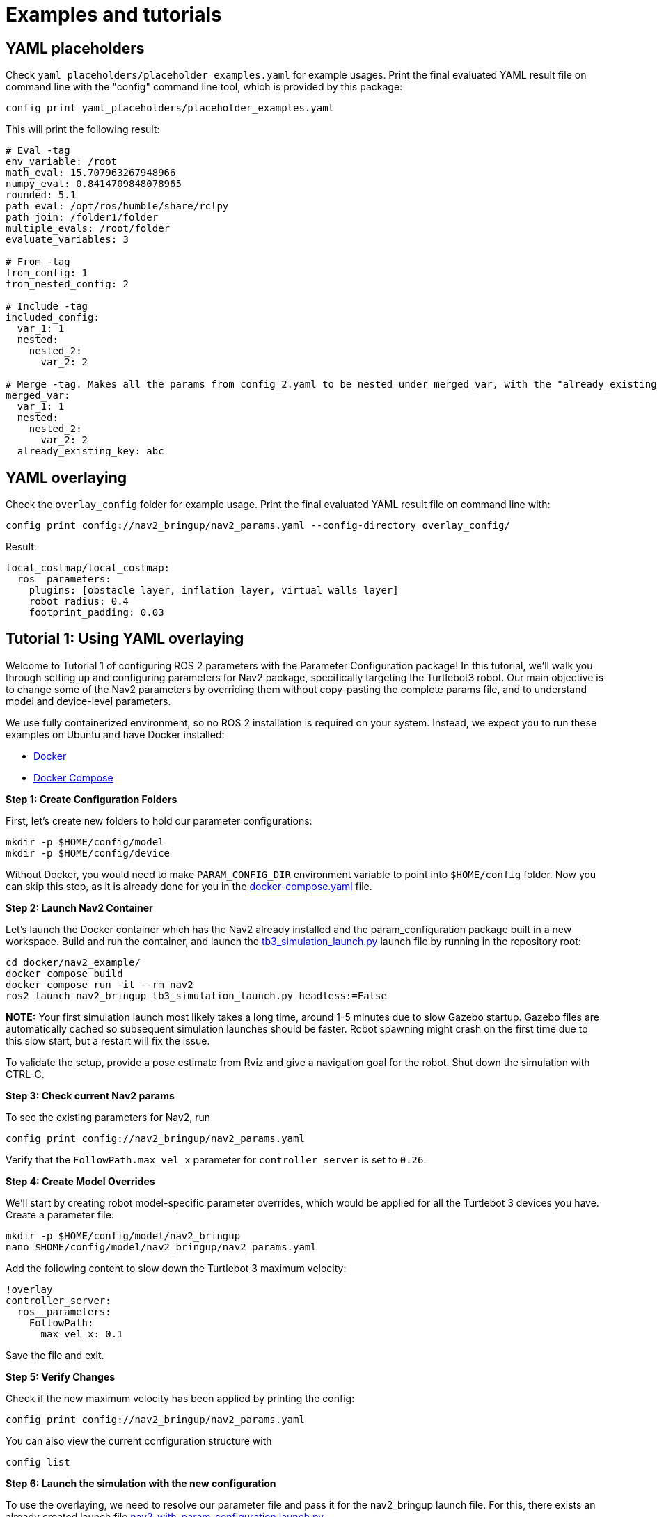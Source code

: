 = Examples and tutorials

== YAML placeholders
Check `yaml_placeholders/placeholder_examples.yaml` for example usages. Print the final evaluated YAML result file on command line with the "config" command line tool, which is provided by this package:
```
config print yaml_placeholders/placeholder_examples.yaml
```

This will print the following result:

[source]
----
# Eval -tag
env_variable: /root
math_eval: 15.707963267948966
numpy_eval: 0.8414709848078965
rounded: 5.1
path_eval: /opt/ros/humble/share/rclpy
path_join: /folder1/folder
multiple_evals: /root/folder
evaluate_variables: 3

# From -tag
from_config: 1
from_nested_config: 2

# Include -tag
included_config:
  var_1: 1
  nested:
    nested_2:
      var_2: 2

# Merge -tag. Makes all the params from config_2.yaml to be nested under merged_var, with the "already_existing_key"
merged_var:
  var_1: 1
  nested:
    nested_2:
      var_2: 2
  already_existing_key: abc
----

== YAML overlaying
Check the `overlay_config` folder for example usage. Print the final evaluated YAML result file on command line with:

[source]
----
config print config://nav2_bringup/nav2_params.yaml --config-directory overlay_config/
----


Result:

[source]
----
local_costmap/local_costmap:
  ros__parameters:
    plugins: [obstacle_layer, inflation_layer, virtual_walls_layer]
    robot_radius: 0.4
    footprint_padding: 0.03
----

== Tutorial 1: Using YAML overlaying

Welcome to Tutorial 1 of configuring ROS 2 parameters with the Parameter Configuration package! In this tutorial, we'll walk you through setting up and configuring parameters for Nav2 package, specifically targeting the Turtlebot3 robot. Our main objective is to change some of the Nav2 parameters by overriding them without copy-pasting the complete params file, and to understand model and device-level parameters.


We use fully containerized environment, so no ROS 2 installation is required on your system. Instead, we expect you to run these examples on Ubuntu and have Docker installed:

* https://docs.docker.com/get-docker/[Docker]
* https://docs.docker.com/compose/install/[Docker Compose]

*Step 1: Create Configuration Folders*

First, let's create new folders to hold our parameter configurations:

    mkdir -p $HOME/config/model
    mkdir -p $HOME/config/device

Without Docker, you would need to make `PARAM_CONFIG_DIR` environment variable to point into `$HOME/config` folder. Now you can skip this step, as it is already done for you in the link:../docker/nav2_example/docker-compose.yaml[docker-compose.yaml] file.

*Step 2: Launch Nav2 Container*

Let's launch the Docker container which has the Nav2 already installed and the param_configuration package built in a new workspace. Build and run the container, and launch the https://github.com/ros-planning/navigation2/blob/humble/nav2_bringup/launch/tb3_simulation_launch.py[tb3_simulation_launch.py] launch file by running in the repository root:

    cd docker/nav2_example/
    docker compose build
    docker compose run -it --rm nav2
    ros2 launch nav2_bringup tb3_simulation_launch.py headless:=False

*NOTE:* Your first simulation launch most likely takes a long time, around 1-5 minutes due to slow Gazebo startup. Gazebo files are automatically cached so subsequent simulation launches should be faster. Robot spawning might crash on the first time due to this slow start, but a restart will fix the issue.

To validate the setup, provide a pose estimate from Rviz and give a navigation goal for the robot. Shut down the simulation with CTRL-C.



*Step 3: Check current Nav2 params*

To see the existing parameters for Nav2, run

    config print config://nav2_bringup/nav2_params.yaml

Verify that the `FollowPath.max_vel_x` parameter for `controller_server` is set to `0.26`.

*Step 4: Create Model Overrides*

We'll start by creating robot model-specific parameter overrides, which would be applied for all the Turtlebot 3 devices you have. Create a parameter file:

    mkdir -p $HOME/config/model/nav2_bringup
    nano $HOME/config/model/nav2_bringup/nav2_params.yaml

Add the following content to slow down the Turtlebot 3 maximum velocity:

    !overlay
    controller_server:
      ros__parameters:
        FollowPath:
          max_vel_x: 0.1

Save the file and exit.

*Step 5: Verify Changes*


Check if the new maximum velocity has been applied by printing the config:

    config print config://nav2_bringup/nav2_params.yaml

You can also view the current configuration structure with

    config list

*Step 6: Launch the simulation with the new configuration*

To use the overlaying, we need to resolve our parameter file and pass it for the nav2_bringup launch file. For this, there exists an already created launch file link:../docker/nav2_example/nav2_with_param_configuration.launch.py[nav2_with_param_configuration.launch.py].

Most importantly, note how we read the new parameter file with:

```
from param_configuration.configuration import get_resolved_yaml

params_file = get_resolved_yaml("config://nav2_bringup/nav2_params.yaml")
```

Run the launch file with:

    ros2 launch nav2_with_param_configuration.launch.py

Give a navigation goal for the robot, and you will see it moving now much slower than previously.

*Step 7: Create Device-Specific Parameters*

Next, let's create device-specific parameter, which are applied for a single robot. For example, if you had one specific Turtlebot 3 that carries a larger payload than others, you could modify its radius:

    mkdir -p $HOME/config/device/nav2_bringup
    nano $HOME/config/device/nav2_bringup/nav2_params.yaml

Add the following content:

```
!overlay
local_costmap:
  local_costmap:
    ros__parameters:
      robot_radius: 0.4

global_costmap:
  global_costmap:
    ros__parameters:
      robot_radius: 0.4
```

Again, verify the changes by printing the parameters and running the simulation.

    config print config://nav2_bringup/nav2_params.yaml
    ros2 launch nav2_with_param_configuration.launch.py

The robot has now a bigger footprint which is big enough for the autonomous navigation not to plan between the large poles in the world.

*Step 8: Use YAML placeholders and variables*

We address duplication in the parameter file by leveraging YAML placeholders and variables. Instead of modifying the robot radius in multiple places, we can use the Parameter Configuration package to declare variables and read them. To do this, open the parameter file:

```
nano $HOME/config/device/nav2_bringup/nav2_params.yaml
```

Then, modify the existing YAML code to make it look like this:

```
!overlay
.variables:
  - robot_radius: 0.3

local_costmap:
  local_costmap:
    ros__parameters:
      robot_radius: !eval var.robot_radius

global_costmap:
  global_costmap:
    ros__parameters:
      robot_radius: !eval var.robot_radius
```

After making these changes, confirm the modifications by printing the updated parameter file:

```
config print config://nav2_bringup/nav2_params.yaml
```

*Congratulations! You've configured Nav2 parameters with model and device-specific overrides.*

== Tutorial 2 - Add another device

In Tutorial 1, you learned the basics of using the Param Configuration package to configure parameters for your robots in a ROS 2 environment. Now, in Tutorial 2, we'll expand on that knowledge by adding another device to our configuration.

Before proceeding with this tutorial, ensure you have completed Tutorial 1.

*Step 1: Prepare the Container*

If your container is not already up and running from Tutorial 1, build and run it using:

    docker compose build
    docker compose run -it --rm nav2

*Step 2: Adjust the Existing Folder Structure*

To accommodate a new device, we'll organize our folders accordingly. Let's start by creating a new folder for the existing Turtlebot3 device and move the existing files into it. In general, the folder names for devices can be for example unique IDs of the robot or some type of combination of the model name and ID. We use the combination: "turtlebot3_123"

    mkdir -p $HOME/config/device/turtlebot3_123
    mv $HOME/config/device/nav2_bringup $HOME/config/device/turtlebot3_123/nav2_bringup

This structure should be used in development / simulation environments, as it allows you to easily modify all the existing robot parameters in your IDE and set up a new device parameters for your simulation.

*Step 3: Create Simulation Parameters*

Now, let's create a new folder for our simulation parameters:

    mkdir -p $HOME/config/device/simulation/nav2_bringup
    nano $HOME/config/device/simulation/nav2_bringup/nav2_params.yaml

Just for demonstration purposes, let's make your simulated Turtlebot again to respect the original `max_vel_x` value. Add the following contents in to the parameter file.
```
!overlay
controller_server:
  ros__parameters:
    FollowPath:
      max_vel_x: 0.26
```

*Step 4: Set Device Directory*

Since we now have multiple folders under the "device" layer, we need to inform the Parameter Configuration package about the directory to use. Set the environment variable:

    export PARAM_DEVICE_DIR=$HOME/config/device/simulation

Alternatively, you can set this permanently in the link:../docker/nav2_example/docker-compose.yaml[docker-compose.yaml] file, then restart the container:

    environment:
        - PARAM_DEVICE_DIR=/home/user/config/device/simulation

*Step 5: Verify Configuration*

Now, the `max_vel_x` is overridden at different levels: device level (0.26), model level (0.1), and default (0.26). The final set value for the simulated Turtlebot is 0.26, since the device layer overrides the other ones. Confirm the configuration changes by printing the parameters:

    config print config://nav2_bringup/nav2_params.yaml

*That's it! You have now added a second device, "simulation" into your configuration.*

== General tips and tricks

* Store the whole `config` directory as a git repository for version control.
* Add Docker compose files into the same repository to keep the version of the software synchronized with the parameter files.
* To add multiple robot models, set up the folder structure in a following way and then point to the correct robot with `PARAM_CONFIG_DIR` env variable.

++++
<pre>
config/
├── turtlebot3/
│   ├── model/
│   │   └── nav2_bringup/
│   │       └── nav2_params.yaml
│   ├── device/
│   │   ├── simulation/
│   │   │   └── nav2_bringup/
│   │   │       └── nav2_params.yaml
│   │   └── turtlebot3_123/
│   │       └── ...
│   └── docker-compose.yaml
├── spot_boston_dynamics/
    └── ...
</pre>
++++
** *NOTE* Versioning of the files and the repository structure is still experimental. The suggested structure might change in the near future based on new additions and improvements.
* Deployment from Git to robots should happen with your own selected method. For example Ansible is one option to select the correct device and robot model folders to be deployed on the robot.

